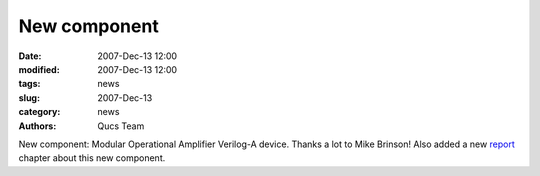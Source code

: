 New component
#############

:date: 2007-Dec-13 12:00
:modified: 2007-Dec-13 12:00
:tags: news
:slug: 2007-Dec-13
:category: news
:authors: Qucs Team

New component: Modular Operational Amplifier Verilog-A device. Thanks a lot to Mike Brinson! Also added a new report_ chapter about this new component.

.. _report: docs.html
